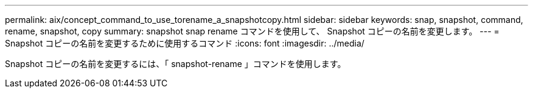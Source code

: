 ---
permalink: aix/concept_command_to_use_torename_a_snapshotcopy.html 
sidebar: sidebar 
keywords: snap, snapshot, command, rename, snapshot, copy 
summary: snapshot snap rename コマンドを使用して、 Snapshot コピーの名前を変更します。 
---
= Snapshot コピーの名前を変更するために使用するコマンド
:icons: font
:imagesdir: ../media/


[role="lead"]
Snapshot コピーの名前を変更するには、「 snapshot-rename 」コマンドを使用します。
